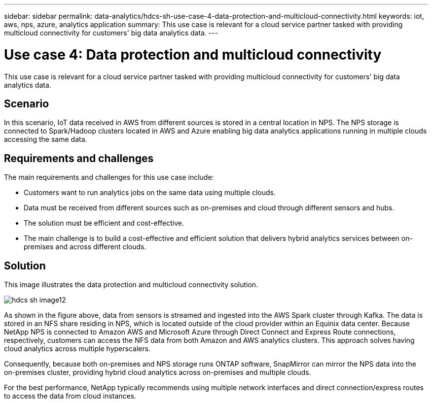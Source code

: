 ---
sidebar: sidebar
permalink: data-analytics/hdcs-sh-use-case-4-data-protection-and-multicloud-connectivity.html
keywords: iot, aws, nps, azure, analytics application
summary: This use case is relevant for a cloud service partner tasked with providing multicloud connectivity for customers' big data analytics data.
---

= Use case 4: Data protection and multicloud connectivity
:hardbreaks:
:nofooter:
:icons: font
:linkattrs:
:imagesdir: ../media/

//
// This file was created with NDAC Version 2.0 (August 17, 2020)
//
// 2021-10-28 12:57:46.908074
//

[.lead]
This use case is relevant for a cloud service partner tasked with providing multicloud connectivity for customers' big data analytics data.

== Scenario

In this scenario, IoT data received in AWS from different sources is stored in a central location in NPS. The NPS storage is connected to Spark/Hadoop clusters located in AWS and Azure enabling big data analytics applications running in multiple clouds accessing the same data.

== Requirements and challenges

The main requirements and challenges for this use case include:

* Customers want to run analytics jobs on the same data using multiple clouds.
* Data must be received from different sources such as on-premises and cloud through different sensors and hubs.
* The solution must be efficient and cost-effective.
* The main challenge is to build a cost-effective and efficient solution that delivers hybrid analytics services between on-premises and across different clouds.

== Solution

This image illustrates the data protection and multicloud connectivity solution.

image::hdcs-sh-image12.png[]

As shown in the figure above, data from sensors is streamed and ingested into the AWS Spark cluster through Kafka. The data is stored in an NFS share residing in NPS, which is located outside of the cloud provider within an Equinix data center. Because NetApp NPS is connected to Amazon AWS and Microsoft Azure through Direct Connect and Express Route connections, respectively, customers can access the NFS data from both Amazon and AWS analytics clusters. This approach solves having cloud analytics across multiple hyperscalers.

Consequently, because both on-premises and NPS storage runs ONTAP software, SnapMirror can mirror the NPS data into the on-premises cluster, providing hybrid cloud analytics across on-premises and multiple clouds.

For the best performance, NetApp typically recommends using multiple network interfaces and direct connection/express routes to access the data from cloud instances.

